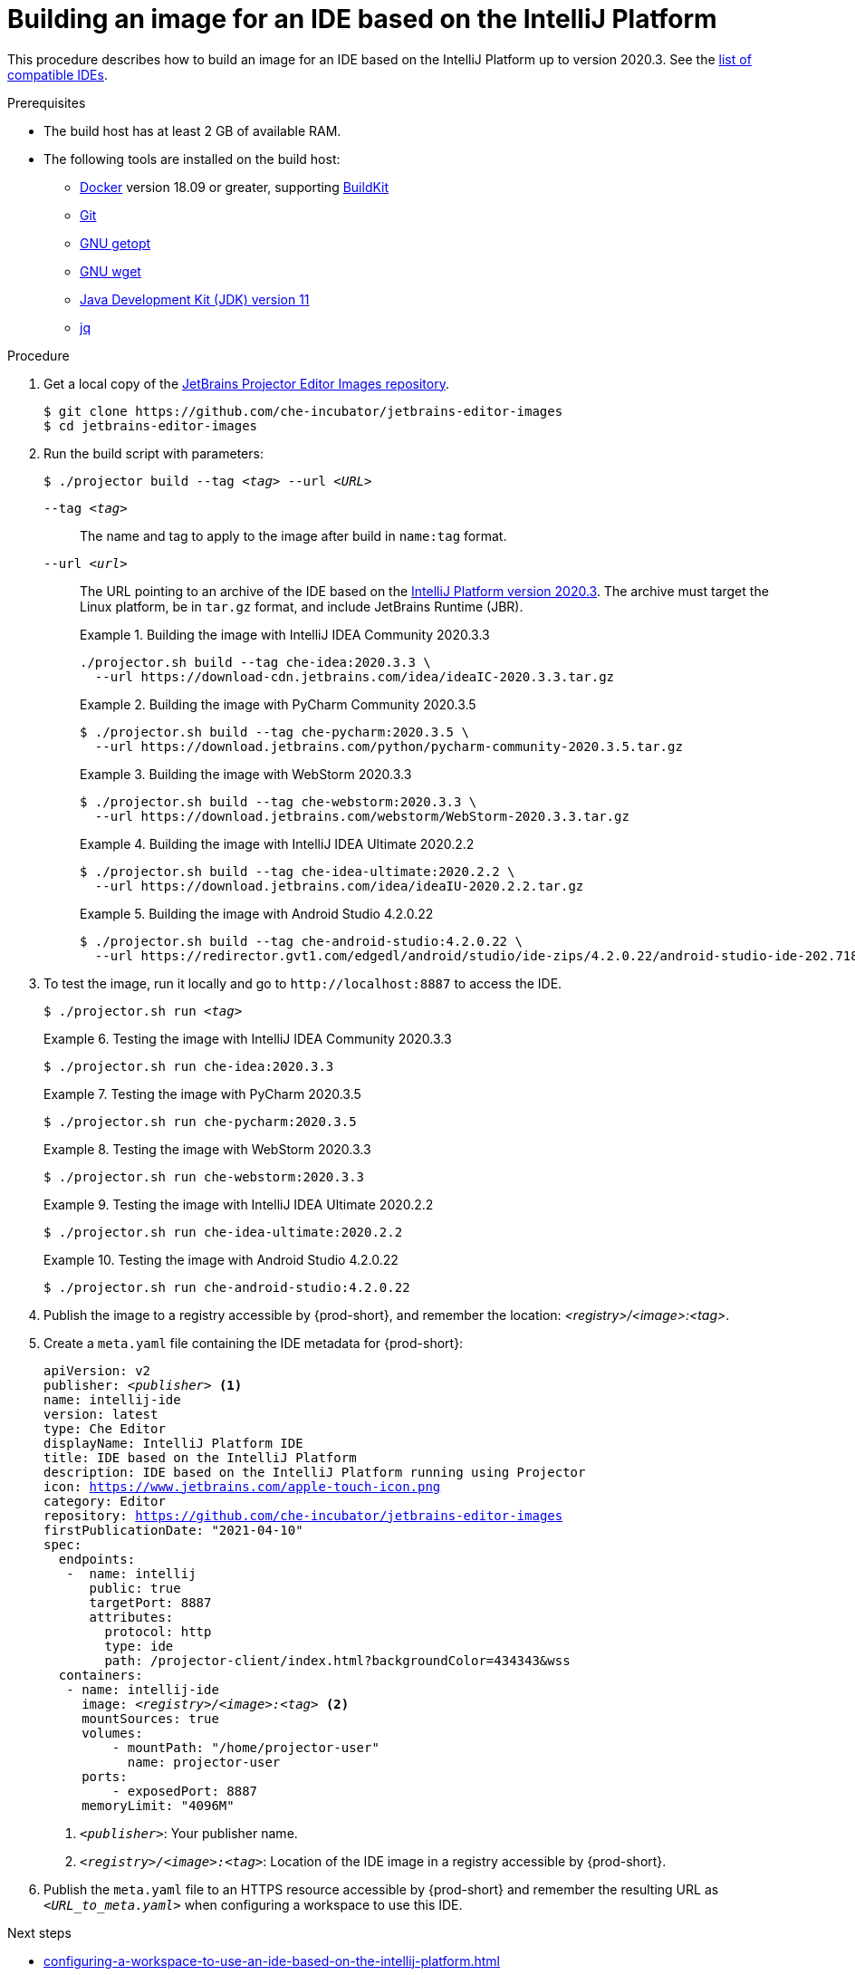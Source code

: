 [id="building-an-image-for-an-ide-based-on-the-intellij-platform_{context}"]
= Building an image for an IDE based on the IntelliJ Platform

This procedure describes how to build an image for an IDE based on the IntelliJ Platform up to version 2020.3. See the link:https://github.com/che-incubator/jetbrains-editor-images/blob/main/doc/Compatible-IDE.md[list of compatible IDEs].

.Prerequisites

* The build host has at least 2 GB of available RAM.

* The following tools are installed on the build host:

** link:https://www.docker.com/[Docker] version 18.09 or greater, supporting link:https://docs.docker.com/develop/develop-images/build_enhancements/[BuildKit]

** link:https://git-scm.com[Git]

** link:https://www.gnu.org/software/libc/manual/html_node/Getopt.html[GNU getopt]

** link:https://www.gnu.org/software/wget/[GNU wget]

** link:https://openjdk.java.net/projects/jdk/11/[Java Development Kit (JDK) version 11]

** link:https://stedolan.github.io/jq/[jq]


.Procedure

. Get a local copy of the link:https://github.com/che-incubator/jetbrains-editor-images[JetBrains Projector Editor Images repository].
+
----
$ git clone https://github.com/che-incubator/jetbrains-editor-images
$ cd jetbrains-editor-images
----

. Run the build script with parameters:
+
[subs="+quotes,macros,attributes"]
----
$ ./projector build --tag __<tag>__ --url __<URL>__
----
+
`--tag __<tag>__`::
The name and tag to apply to the image after build in `name:tag` format.
+
`--url __<url>__`::
The URL pointing to an archive of the IDE based on the link:https://plugins.jetbrains.com/docs/intellij/build-number-ranges.html#intellij-platform-based-products-of-recent-ide-versions[IntelliJ Platform version 2020.3]. The archive must target the Linux platform, be in `+tar.gz+` format, and include JetBrains Runtime (JBR). 
+
.Building the image with IntelliJ IDEA Community 2020.3.3
====
----
./projector.sh build --tag che-idea:2020.3.3 \
  --url https://download-cdn.jetbrains.com/idea/ideaIC-2020.3.3.tar.gz
----
====
+
.Building the image with PyCharm Community 2020.3.5
====
----
$ ./projector.sh build --tag che-pycharm:2020.3.5 \
  --url https://download.jetbrains.com/python/pycharm-community-2020.3.5.tar.gz
----
====
+
.Building the image with WebStorm 2020.3.3
====
----
$ ./projector.sh build --tag che-webstorm:2020.3.3 \
  --url https://download.jetbrains.com/webstorm/WebStorm-2020.3.3.tar.gz
----
====
+
.Building the image with IntelliJ IDEA Ultimate 2020.2.2
====
----
$ ./projector.sh build --tag che-idea-ultimate:2020.2.2 \
  --url https://download.jetbrains.com/idea/ideaIU-2020.2.2.tar.gz
----
====
+
.Building the image with Android Studio 4.2.0.22
====
----
$ ./projector.sh build --tag che-android-studio:4.2.0.22 \
  --url https://redirector.gvt1.com/edgedl/android/studio/ide-zips/4.2.0.22/android-studio-ide-202.7188722-linux.tar.gz
----
====

. To test the image, run it locally and go to `++http://localhost:8887++` to access the IDE.
+
[subs="+quotes,macros,attributes"]
----
$ ./projector.sh run __<tag>__
----
+
.Testing the image with IntelliJ IDEA Community 2020.3.3
====
----
$ ./projector.sh run che-idea:2020.3.3
----
====
+
.Testing the image with PyCharm 2020.3.5
====
----
$ ./projector.sh run che-pycharm:2020.3.5
----
====
+
.Testing the image with WebStorm 2020.3.3
====
----
$ ./projector.sh run che-webstorm:2020.3.3
----
====
+
.Testing the image with IntelliJ IDEA Ultimate 2020.2.2
====
----
$ ./projector.sh run che-idea-ultimate:2020.2.2
----
====
+
.Testing the image with Android Studio 4.2.0.22
====
----
$ ./projector.sh run che-android-studio:4.2.0.22
----
====

. Publish the image to a registry accessible by {prod-short}, and remember the location: __<registry>/<image>:<tag>__.

. Create a `+meta.yaml+` file containing the IDE metadata for {prod-short}:
+
[source,yaml,subs="+quotes,macros,attributes"]
----
apiVersion: v2
publisher: __<publisher>__ <1>
name: intellij-ide
version: latest
type: Che Editor
displayName: IntelliJ Platform IDE
title: IDE based on the IntelliJ Platform
description: IDE based on the IntelliJ Platform running using Projector
icon: https://www.jetbrains.com/apple-touch-icon.png
category: Editor
repository: https://github.com/che-incubator/jetbrains-editor-images
firstPublicationDate: "2021-04-10"
spec:
  endpoints:
   -  name: intellij
      public: true
      targetPort: 8887
      attributes:
        protocol: http
        type: ide
        path: /projector-client/index.html?backgroundColor=434343&wss
  containers:
   - name: intellij-ide
     image: __<registry>/<image>:<tag>__ <2>
     mountSources: true
     volumes:
         - mountPath: "/home/projector-user"
           name: projector-user
     ports:
         - exposedPort: 8887
     memoryLimit: "4096M"
----
<1> `__<publisher>__`: Your publisher name.
<2> `__<registry>/<image>:<tag>__`: Location of the IDE image in a registry accessible by {prod-short}.

. Publish the `meta.yaml` file to an HTTPS resource accessible by {prod-short} and remember the resulting URL as `__<URL_to_meta.yaml>__` when configuring a workspace to use this IDE.

.Next steps

* xref:configuring-a-workspace-to-use-an-ide-based-on-the-intellij-platform.adoc[]


